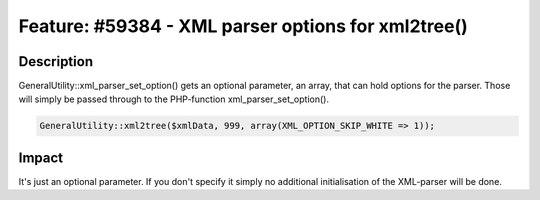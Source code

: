 ===================================================
Feature: #59384 - XML parser options for xml2tree()
===================================================

Description
===========

GeneralUtility::xml_parser_set_option() gets an optional parameter, an array, that can hold options for the parser. Those will simply be passed through to the PHP-function xml_parser_set_option().

.. code-block:: php

	GeneralUtility::xml2tree($xmlData, 999, array(XML_OPTION_SKIP_WHITE => 1));


Impact
======

It's just an optional parameter. If you don't specify it simply no additional initialisation of the XML-parser will be done.
